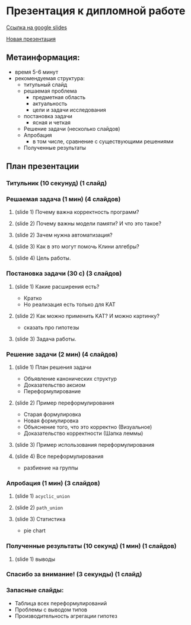 * Презентация к дипломной работе

  [[https://docs.google.com/presentation/d/1c9itHz_mKdMtt-jsgyNcBAzFgRIWwGmYwoPhsS744cY/edit?usp=sharing][Ссылка на google slides]]

  [[https://docs.google.com/presentation/d/1yvQZNiBJ27dwnHgTJZ6JOn9aQXyNqLXSRXa7gYDbZcI/edit?usp=sharing][Новая презентация]]

** Метаинформация:
   - время 5-6 минут
   - рекомендуемая структура:
     + титульный слайд
     + решаемая проблема
       * предметная область
       * актуальность
       * цели и задачи исследования
     + постановка задачи
       * ясная и четкая
     + Решение задачи (несколько слайдов)
     + Апробация 
       * в том числе, сравнение с существующими решениями
     + Полученные результаты

** План презентации

*** Титульник (10 секунуд) (1 слайд)

*** Решаемая задача (1 мин) (4 слайдов)
**** (slide 1) Почему важна корректность программ?
**** (slide 2) Почему важны модели памяти? И что это такое?
**** (slide 2) Зачем нужна автоматизация?
**** (slide 3) Как в это могут помочь Клини алгебры?
**** (slide 4) Цель работы.

*** Постановка задачи (30 с) (3 слайдов) 
**** (slide 1) Какие расширения есть?
     - Кратко
     - Но реализация есть только для KAT
**** (slide 2) Как можно применить KAT? И можно картинку?
     - сказать про гипотезы
**** (slide 3) Задача работы.

*** Решение задачи (2 мин) (4 слайдов)
**** (slide 1) План решения задачи
     - Объявление канонических структур
     - Доказательство аксиом
     - Переформулирование
**** (slide 2) Пример переформулирования
     - Старая формулировка
     - Новая формулировка
     - Объяснение того, что это корректно (Визуальное)
     - Доказательство корректности (Шапка леммы)
**** (slide 3) Пример использования переформулирования
**** (slide 4) Все переформулирования
     - разбиение на группы
*** Апробация (1 мин) (3 слайдов)
**** (slide 1) =acyclic_union=
**** (slide 2) =path_union=
**** (slide 3) Cтатистика
     - pie chart

*** Полученные результаты (10 секунд) (1 мин) (1 слайдов)
**** (slide 1) выводы

*** Спасибо за внимание! (3 секунды) (1 слайд)

*** Запасные слайды:
    - Таблица всех переформулирований
    - Проблемы с выводом типов
    - Производительность агрегации гипотез
